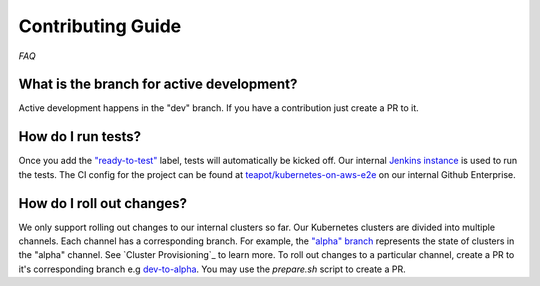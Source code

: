 ==================
Contributing Guide
==================

*FAQ*

What is the branch for active development?
==========================================

Active development happens in the "dev" branch. If you have a contribution just
create a PR to it.

How do I run tests?
===================

Once you add the `"ready-to-test"`_ label, tests will automatically be kicked off.
Our internal `Jenkins instance`_ is used to run the tests. The CI config for the project can
be found at `teapot/kubernetes-on-aws-e2e`_ on our internal Github Enterprise.

How do I roll out changes?
==========================

We only support rolling out changes to our internal clusters so far. Our Kubernetes clusters are divided into multiple channels.
Each channel has a corresponding branch. For example, the `"alpha" branch`_ represents the state of clusters in the
"alpha" channel. See `Cluster Provisioning`_ to learn more. To roll out changes to a particular channel,
create a PR to it's corresponding branch e.g `dev-to-alpha`_. You may use the `prepare.sh` script to create a PR.



.. _"ready-to-test" : https://github.com/zalando-incubator/kubernetes-on-aws/labels/ready-to-test
.. _Jenkins instance : https://teapot.ci.zalan.do/
.. _teapot/kubernetes-on-aws-e2e : https://github.bus.zalan.do/teapot/kubernetes-on-aws-e2e
.. _"alpha" branch : https://github.com/zalando-incubator/kubernetes-on-aws/tree/alpha
.. _"Cluster Provisioning" : https://kubernetes-on-aws.readthedocs.io/en/latest/admin-guide/kubernetes-in-production.html#cluster-provisioning
.. _dev-to-alpha : https://github.com/zalando-incubator/kubernetes-on-aws/pull/1130
.. _`prepare.sh` : https://github.com/zalando-incubator/kubernetes-on-aws/blob/dev/prepare-pr.sh